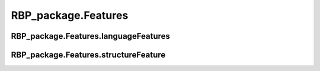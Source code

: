RBP_package.Features
==================================

.. py:function:: generateBPFeatures(sequences, pseudoKNC=False, ktuple=3, zCurve=False, gcContent=False, AUSkew=False, GCAURatio=False, PGKM=False, gapValue=1, kValue=2, mValue=2, NPCP=False)

    This function is used to generate various types of features based on the sequences (physicochemical features, sequence properties, base composition, etc.).

    :Parameters:
                .. class:: sequences:list or array, necessary parameters

                        List or array of sequences used to generate features.


                .. class:: pseudoKNC:bool, default=False

                        Whether to use pseudoKNC algorithm to generate features, if ``True``, the value of the parameter ktuple will be used for subsequent feature generation.


                .. class:: ktuple:int, default=3

                        Used to determine the number of bases for each tuple in `pseudoKNC` in the values of ``[3, 4, 5]``.


                .. class:: zCurve:bool, default=False

                        Whether to use zCurve algorithm to generate features.


                .. class:: gcContent:bool, default=False

                        Whether to use gcContent algorithm to generate features.


                .. class:: AUSkew:bool, default=False

                        Whether to use AUSkew algorithm to generate features.


                .. class:: GCAURatio:bool, default=False

                        Whether to use GCAURatio algorithm to generate features.


                .. class:: PGKM:bool, default=False

                        Whether to use PGKM algorithm to generate features. if ``True``, the value of the parameter gapValue, kValue and mValue will be used for subsequent feature generation.


                .. class:: gapValue:int, default=1

                        Used to determine the number of gaps between each two tuples. Its value is limited to ``[1, 2, 3, 4, 5]``.


                .. class:: kValue:int, default=2

                        Used to determine the number of bases for the first tuple in `PGKM`, the value is limited to ``[1, 2]``.


                .. class:: mValue:int, default=2

                        Used to determine the number of bases for the second tuple in `PGKM`, the value is limited to ``[1, 2]``.


                .. class:: NPCP:bool, default=False

                        Whether to use NPCP algorithm to generate features.


    .. note:: The values of gapValue, kValue and mValue greatly affect the number of feature dimensions generated by the PGKM algorithm, the larger the values of these three parameters, the longer the running time of PGKM. Please set the parameter values according to your needs.




RBP_package.Features.languageFeatures
~~~~~~~~~~~~~~~~~~~~~~~~~~~~~~~~~~~~~~~~~~~~~~~~~~~~~~~~~~~~~~~~~~~

RBP_package.Features.structureFeature
~~~~~~~~~~~~~~~~~~~~~~~~~~~~~~~~~~~~~~~~~~~~~~~~~~~~~~~~~~~~~~~~~~~
